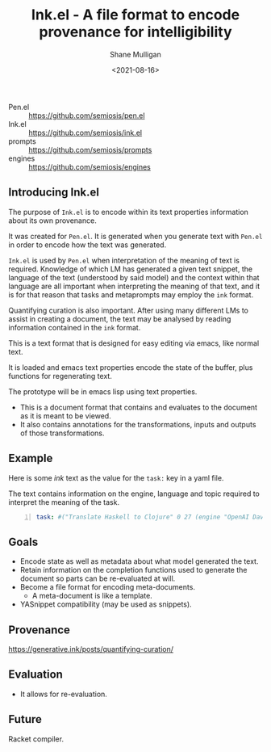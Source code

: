 #+LATEX_HEADER: \usepackage[margin=0.5in]{geometry}
#+OPTIONS: toc:nil

#+HUGO_BASE_DIR: /home/shane/var/smulliga/source/git/semiosis/semiosis-hugo
#+HUGO_SECTION: ./posts

#+TITLE: Ink.el - A file format to encode provenance for intelligibility
#+DATE: <2021-08-16>
#+AUTHOR: Shane Mulligan
#+KEYWORDS: pen ink openai gpt emacs

+ Pen.el :: https://github.com/semiosis/pen.el
+ Ink.el :: https://github.com/semiosis/ink.el
+ prompts :: https://github.com/semiosis/prompts
+ engines :: https://github.com/semiosis/engines

** Introducing Ink.el
The purpose of =Ink.el= is to encode within
its text properties information about its own
provenance.

It was created for =Pen.el=. It is generated
when you generate text with =Pen.el= in order
to encode how the text was generated.

=Ink.el= is used by =Pen.el= when
interpretation of the meaning of text is
required. Knowledge of which LM has generated
a given text snippet, the language of the text
(understood by said model) and the context
within that language are all important when
interpreting the meaning of that text, and it
is for that reason that tasks and metaprompts
may employ the =ink= format.

Quantifying curation is also important. After
using many different LMs to assist in creating a
document, the text may be analysed by reading
information contained in the =ink= format.

This is a text format that is designed for
easy editing via emacs, like normal text.

It is loaded and emacs text properties encode
the state of the buffer, plus functions for
regenerating text.

The prototype will be in emacs lisp using text properties.

- This is a document format that contains and evaluates to the document as it is meant to be viewed.
- It also contains annotations for the transformations, inputs and outputs of those transformations.

[[./pen-gehn.png]]

** Example
Here is some /ink/ text as the value for the
=task:= key in a yaml file.

The text contains information on the engine,
language and topic required to interpret the
meaning of the task.

#+BEGIN_SRC yaml -n :async :results verbatim code
  task: #("Translate Haskell to Clojure" 0 27 (engine "OpenAI Davinci" language "English" topic "programming"))
#+END_SRC

** Goals
- Encode state as well as metadata about what model generated the text.
- Retain information on the completion functions used to generate the document so parts can be re-evaluated at will.
- Become a file format for encoding meta-documents.
  - A meta-document is like a template.
- YASnippet compatibility (may be used as snippets).

** Provenance
https://generative.ink/posts/quantifying-curation/

** Evaluation
- It allows for re-evaluation.

** Future
Racket compiler.